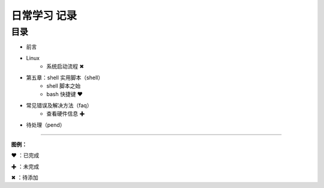日常学习 记录
=======================================

目录
************************************

* 前言

* Linux
   * 系统启动流程 ✖

* 第五章：shell 实用脚本（shell）
   * shell 脚本之始
   * bash 快捷键 ❤
   
* 常见错误及解决方法（faq）
   * 查看硬件信息 ✚

* 待处理（pend）


------

**图例：**

❤ ：已完成

✚ ：未完成

✖ ：待添加
